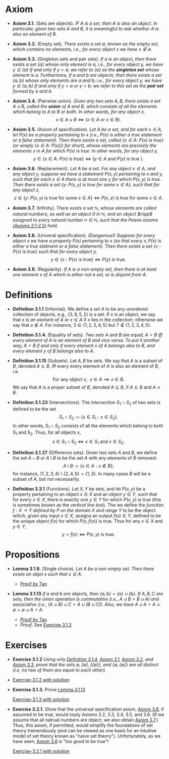 
* Axiom

- *Axiom 3.1.* (Sets are objects). /IF $A$ is a set, then $A$ is also an object. In particular, given two sets $A$ and $B$, it is meaningful to ask whether $A$ is also an element of $B$./

- *Axiom 3.2.* (Empty set). /There exists a set $\emptyset$, known as the empty set, which contains no elements, i.e., for every object $x$ we have $x\notin\emptyset$./

- *Axiom 3.3.* (Singleton sets and pair sets). /If $a$ is an object, then there exists a set $\{a\}$ whose only element is $a$, i.e., for every object $y$, we have $y\in\{a\}$ if and only if $y=a$; we refer to $\{a\}$ as the *singleton set* whose element is $a$. Furthermore, if $a$ and $b$ are objects, then there exists a set $\{a,b\}$ whose only elements are $a$ and $b$; i.e., for every object $y$, we have $y\in\{a,b\}$ if and only if $y=a$ or $y=b$; we refer to this set as the *pair set* formed by $a$ and $b$./

- *Axiom 3.4.* (Pairwise union). /Given any two sets $A,B$, there exists a set $A\cup B$, called the *union* of $A$ and $B$, which consists of all the elements which belong to $A$ to $B$ or both. In other words, for any object $x$,/
  $$
  x\in A\cup B\iff(x\in A~ or~ x\in B).
  $$

- *Axiom 3.5.* (Axiom of specification). /Let $A$ be a set, and for each $x\in A$, let $P(x)$ be a property pertaining to $x$ (i.e., $P(x)$ is either a true statement or a false statement). Then there exists a set, called $\{x\in A:~P(x)\text{ is true}\}$ (or simply $\{x\in A:~P(x)\})$ for short), whose elements are precisely the elements $x$ in $A$ for which $P(x)$ is true. In other words, for any object $y$,/
  $$
  y\in\{x\in A:~P(x)\text{ is true}\}\iff (y\in A \text{ and } P(y)\text{ is true }).
  $$

- *Axiom 3.6.* (Replacement). /Let $A$ be a set. For any object $x\in A$, and any object $y$, suppose we have a statement $P(x,y)$ pertaining to $x$ and $y$, such that for each $x\in A$ there is at most one $y$ for which $P(x,y)$ is true. Then there exists a set $\{y:~P(x,y)\text{ is true for some } x\in A\}$, such that for any object $z$,/
      $$
      z\in\{y:~P(x,y)\text{ is true for some } x \in A\}\iff P(x,z)\text{ is true for some } x\in A.
      $$

- *Axiom 3.7.* (Infinity). /There exists a set $\mathbb{N}$, whose elements are called natural numbers, as well as an object $0$ in $\mathbb{N}$, and an object $n\pp$ assigned to every natural number $n\in\mathbb{N}$, such that the Peano axioms [[./Chapter2.org][(Axioms 2.1-2.5)]] hold./

- *Axiom 3.8.* (Univeral specification). /(Dangerous!) Suppose for every object $x$ we have a property $P(x)$ pertaining to $x$ (so that every $x, P(x)$ is either a true statment or a false statement). Then there exists a set $\{x:P(x)\text{ is true}\}$ such that for every object $y$,/
  $$
  y\in\{x:P(x)\text{ is true}\}\iff P(y)\text{ is true}.
  $$

- *Axiom 3.9.* (Regularity). /If $A$ is a non-empty set, then there is at least one element $x$ of $A$ which is either not a set, or is disjoint from $A$./

* Definitions
- *Definition 3.1.1* (Informal). We define a /set/ $A$ to be any unordered collection of objects, e.g., $\{3,8,5,2\}$ is a set. If $x$ is an object, we say that $x$ /is an element of/ $A$ or $x\in A$ if $x$ lies in the collection; otherwise we say that $x\notin A$. For instance, $3\in\{1,2,3,4,5\}$ but $7\notin\{1,2,3,4,5\}$.
    :PROPERTIES:
  :CUSTOM_ID: definition-3.1.1
  :END:

- *Definition 3.1.4.* (Equality of sets). /Two sets $A$ and $B$ are equal, $A=B$ iff every element of $A$ is an element of $B$ and vice versa. To put it another way, $A=B$ if and only if every element $x$ of $A$ belongs also to $B$, and every element $y$ of $B$ belongs also to $A$./

- *Definition 3.1.15* (Subsets). Let $A,B$ be sets. We say that $A$ is a /subset/ of $B$, denoted $A\subseteq B$, iff every every element of $A$ is also an element of $B$, i.e.
      $$
      \text{For any object }x,~~x\in A\implies x\in B.
      $$
      We say that $A$ is a proper subset of $B$, denoted $A\subsetneq B$, if $A\subseteq B$ and $A\neq B$.
    :PROPERTIES:
  :CUSTOM_ID: definition-3.1.14
  :END:

- *Definition 3.1.23* (Intersections). The /intersection/ $S_1\cap S_2$ of two sets is defined to be the set
      $$
      S_1\cap S_2:=\{s\in S_1:x\in S_2\}.
      $$
      In other words, $S_1\cap S_2$ consists of all the elements which belong to both $S_1$ and $S_2$. Thus, for all objects $x$,
      $$
      x\in S_1\cap S_2\iff x\in S_1\text{ and }x\in S_2.
      $$
    :PROPERTIES:
  :CUSTOM_ID: definition-3.1.22
  :END:

- *Definition 3.1.27* (Difference sets). Given two sets $A$ and $B$, we define the set $A-B$ or $A\setminus B$ to be the set $A$ with any elements of $B$ removed:
      $$
      A\setminus B:=\{x\in A:x\notin B\};
      $$
      for instance, $\{1,2,3,4\}\setminus\{2,4,6\}=\{1,3\}$. In many cases $B$ will be a subset of $A$, but not necessarily.
    :PROPERTIES:
  :CUSTOM_ID: definition-3.1.26
  :END:

- *Definition 3.3.1* (Functions). Let $X,Y$ be sets, and let $P(x,y)$ be a property pertaining to an object $x\in X$ and an object $y\in Y$, such that for every $x\in X$, there is exactly one $y\in Y$ for which $P(x,y)$ is true (this is sometimes known as the /vertical line test/).  The we define the /function $f:X\to Y$ defined by $P$ on the domain $X$ and range/ $Y$ to be the object wihch, given any input $x\in X$, assigns an output $f(x)\in Y$, defined to be the unique object $f(x)$ for which $P(x,f(x))$ is true. Thus for any $x\in X$ and $y\in Y$,
     $$
       y=f(x)\iff P(x,y)\text{ is true. }
     $$

* Propositions

- *Lemma 3.1.6.* (Single choice). /Let $A$ be a non-empty set. Then there exists an objet $x$ such that $x\in A$./
  :PROPERTIES:
  :CUSTOM_ID: lemma-3.1.5
  :END:

  - [[./Chapter3/lemma-3.1.6.org][Proof by Tao]]

- *Lemma 3.1.13* /If $a$ and $b$ are objects, then $\{a,b\}=\{a\}\cup\{b\}$. If $A,B,C$ are sets, then the union operation is commutative (i.e., $A\cup B= B\cup A$) and associative (i.e., $(A\cup B)\cup C=A\cup(B\cup C))$. Also, we have $A\cup A=A\cup\emptyset=\emptyset\cup A=A$./
  :PROPERTIES:
  :CUSTOM_ID: lemma-3.1.12
  :END:

  - [[./Chapter3/lemma-3.1.13.org][Proof by Tao]]
  - $Proof$. See [[./Chapter3/Exercises/exercise-3.1.3.org][Exercise 3.1.3]]

* Exercises
 - *Exercise 3.1.2* /Using only [[./Chapter3/definition-3.1.4.org][Definition 3.1.4]], [[./Chapter3/axiom-3.1.org][Axiom 3.1]], [[./Chapter3/axiom-3.2.org][Axiom 3.2]], and [[./Chapter3/axiom-3.3.org][Axiom 3.3]], prove that the sets $\emptyset, \{\emptyset\}, \{\{\emptyset\}\}$, and $\{\emptyset, \{\emptyset\}\}$ are all distinct (i.e, no two of them are equal to each other)./
 - [[./Chapter3/Exercises/exercise-3.1.2.org][Exercise-3.1.2 with solution]]

 - *Exercise 3.1.3.* Prove [[./Chapter3/lemma-3.1.13.org][Lemma 3.1.13]]
  :PROPERTIES:
  :CUSTOM_ID: excercise-3.1.3
  :END:

   [[./Chapter3/Exercises/exercise-3.1.3.org][Exercise-3.1.3 with solution]]

 - *Exercise 3.2.1.* Show that the universal specification axiom, [[./Chapter3/axiom-3.8.org][Axiom 3.8]], if assumed to be true, would imply Axioms 3.2, 3.3, 3.4, 3.5, and 3.6. (If we assume that all natrual numbers are object, we also obtain [[./Chapter3/axiom-3.7.org][Axiom 3.7]].) Thus, this axiom, if permitted, would simplify the foundations of set theory tremendously (and can be viewed as one basis for an intuitive model of set theory known as "naive set theory"). Unfortunately, as we have seen, [[./Chapter3/axiom-3.8.org][Axiom 3.8]] is "too good to be true"!
  :PROPERTIES:
  :CUSTOM_ID: excercise-3.2.1
  :END:

   [[./Chapter3/Exercises/exercise-3.2.1.org][Exercise-3.2.1 with solution]]
